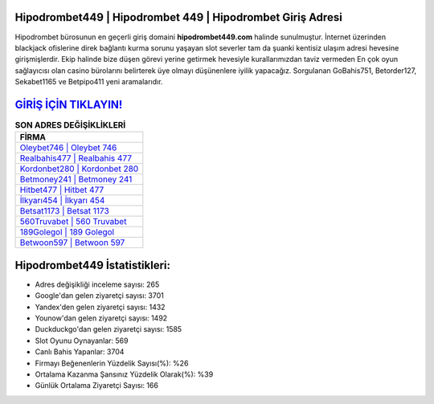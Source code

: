 ﻿Hipodrombet449 | Hipodrombet 449 | Hipodrombet Giriş Adresi
===================================

.. image:: images/hipodrombet-giris.jpg
   :width: 600
   
Hipodrombet bürosunun en geçerli giriş domaini **hipodrombet449.com** halinde sunulmuştur. İnternet üzerinden blackjack ofislerine direk bağlantı kurma sorunu yaşayan slot severler tam da şuanki kentisiz ulaşım adresi hevesine girişmişlerdir. Ekip halinde bize düşen görevi yerine getirmek hevesiyle kurallarımızdan taviz vermeden En çok oyun sağlayıcısı olan casino bürolarını belirterek üye olmayı düşünenlere iyilik yapacağız. Sorgulanan GoBahis751, Betorder127, Sekabet1165 ve Betpipo411 yeni aramalarıdır.

`GİRİŞ İÇİN TIKLAYIN! <https://uclck.me/gonow>`_
==============

.. list-table:: **SON ADRES DEĞİŞİKLİKLERİ**
   :widths: 100
   :header-rows: 1

   * - FİRMA
   * - `Oleybet746 | Oleybet 746 <oleybet746-oleybet-746-oleybet-giris-adresi.html>`_
   * - `Realbahis477 | Realbahis 477 <realbahis477-realbahis-477-realbahis-giris-adresi.html>`_
   * - `Kordonbet280 | Kordonbet 280 <kordonbet280-kordonbet-280-kordonbet-giris-adresi.html>`_	 
   * - `Betmoney241 | Betmoney 241 <betmoney241-betmoney-241-betmoney-giris-adresi.html>`_	 
   * - `Hitbet477 | Hitbet 477 <hitbet477-hitbet-477-hitbet-giris-adresi.html>`_ 
   * - `İlkyarı454 | İlkyarı 454 <ilkyari454-ilkyari-454-ilkyari-giris-adresi.html>`_
   * - `Betsat1173 | Betsat 1173 <betsat1173-betsat-1173-betsat-giris-adresi.html>`_	 
   * - `560Truvabet | 560 Truvabet <560truvabet-560-truvabet-truvabet-giris-adresi.html>`_
   * - `189Golegol | 189 Golegol <189golegol-189-golegol-golegol-giris-adresi.html>`_
   * - `Betwoon597 | Betwoon 597 <betwoon597-betwoon-597-betwoon-giris-adresi.html>`_
	 
Hipodrombet449 İstatistikleri:
===================================	 
* Adres değişikliği inceleme sayısı: 265
* Google'dan gelen ziyaretçi sayısı: 3701
* Yandex'den gelen ziyaretçi sayısı: 1432
* Younow'dan gelen ziyaretçi sayısı: 1492
* Duckduckgo'dan gelen ziyaretçi sayısı: 1585
* Slot Oyunu Oynayanlar: 569
* Canlı Bahis Yapanlar: 3704
* Firmayı Beğenenlerin Yüzdelik Sayısı(%): %26
* Ortalama Kazanma Şansınız Yüzdelik Olarak(%): %39
* Günlük Ortalama Ziyaretçi Sayısı: 166
